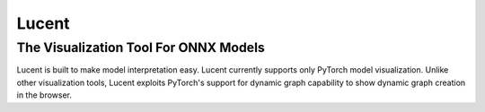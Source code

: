 ******
Lucent
******
The Visualization Tool For ONNX Models
--------------------------------------

Lucent is built to make model interpretation easy. Lucent currently supports only PyTorch model visualization. Unlike other visualization tools, Lucent exploits PyTorch's support for dynamic graph capability to show dynamic graph creation in the browser.
